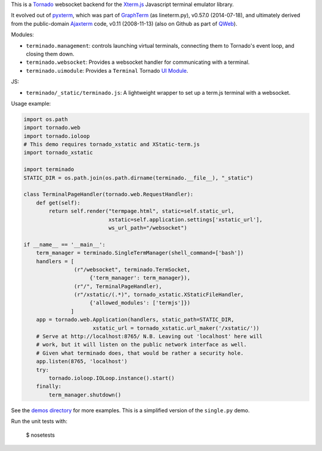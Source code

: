 This is a `Tornado <http://tornadoweb.org/>`_ websocket backend for the
`Xterm.js <https://xtermjs.org/>`_ Javascript terminal emulator
library.

It evolved out of `pyxterm <https://github.com/mitotic/pyxterm>`_, which was
part of `GraphTerm <https://github.com/mitotic/graphterm>`_ (as lineterm.py),
v0.57.0 (2014-07-18), and ultimately derived from the public-domain `Ajaxterm
<http://antony.lesuisse.org/software/ajaxterm/>`_ code, v0.11 (2008-11-13) (also
on Github as part of `QWeb <https://github.com/antonylesuisse/qweb>`_).

Modules:

* ``terminado.management``: controls launching virtual terminals,
  connecting them to Tornado's event loop, and closing them down.
* ``terminado.websocket``: Provides a websocket handler for communicating with
  a terminal.
* ``terminado.uimodule``: Provides a ``Terminal`` Tornado `UI Module
  <http://www.tornadoweb.org/en/stable/guide/templates.html#ui-modules>`_.

JS:

* ``terminado/_static/terminado.js``: A lightweight wrapper to set up a
  term.js terminal with a websocket.

Usage example:

.. code:: python

    import os.path
    import tornado.web
    import tornado.ioloop
    # This demo requires tornado_xstatic and XStatic-term.js
    import tornado_xstatic

    import terminado
    STATIC_DIR = os.path.join(os.path.dirname(terminado.__file__), "_static")

    class TerminalPageHandler(tornado.web.RequestHandler):
        def get(self):
            return self.render("termpage.html", static=self.static_url,
                               xstatic=self.application.settings['xstatic_url'],
                               ws_url_path="/websocket")

    if __name__ == '__main__':
        term_manager = terminado.SingleTermManager(shell_command=['bash'])
        handlers = [
                    (r"/websocket", terminado.TermSocket,
                         {'term_manager': term_manager}),
                    (r"/", TerminalPageHandler),
                    (r"/xstatic/(.*)", tornado_xstatic.XStaticFileHandler,
                         {'allowed_modules': ['termjs']})
                   ]
        app = tornado.web.Application(handlers, static_path=STATIC_DIR,
                          xstatic_url = tornado_xstatic.url_maker('/xstatic/'))
        # Serve at http://localhost:8765/ N.B. Leaving out 'localhost' here will
        # work, but it will listen on the public network interface as well.
        # Given what terminado does, that would be rather a security hole.
        app.listen(8765, 'localhost')
        try:
            tornado.ioloop.IOLoop.instance().start()
        finally:
            term_manager.shutdown()

See the `demos directory <https://github.com/takluyver/terminado/tree/master/demos>`_
for more examples. This is a simplified version of the ``single.py`` demo.

Run the unit tests with:

    $ nosetests

